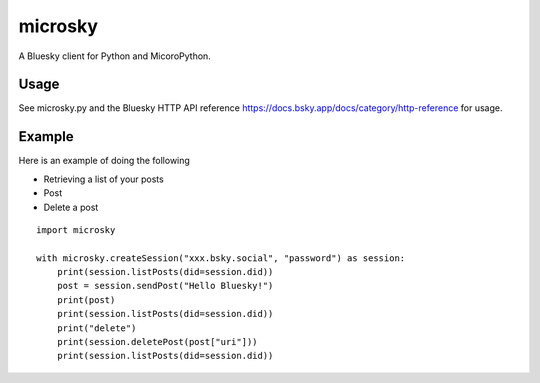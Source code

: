 =============
microsky
=============

A Bluesky client for Python and MicoroPython.

Usage
-----------------

See microsky.py and the Bluesky HTTP API reference https://docs.bsky.app/docs/category/http-reference for usage.


Example
-----------------

Here is an example of doing the following

- Retrieving a list of your posts
- Post
- Delete a post

::

   import microsky

   with microsky.createSession("xxx.bsky.social", "password") as session:
       print(session.listPosts(did=session.did))
       post = session.sendPost("Hello Bluesky!")
       print(post)
       print(session.listPosts(did=session.did))
       print("delete")
       print(session.deletePost(post["uri"]))
       print(session.listPosts(did=session.did))
